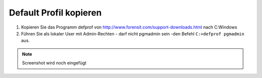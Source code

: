 =======================
Default Profil kopieren
=======================

   
1. Kopieren Sie das Programm defprof von http://www.forensit.com/support-downloads.html nach C:\ Windows
2. Führen Sie als lokaler User mit Admin-Rechten - darf nicht pgmadmin sein -den Befehl ``C:>defprof pgmadmin`` aus.

.. note:: Screenshot wird noch eingefügt 
